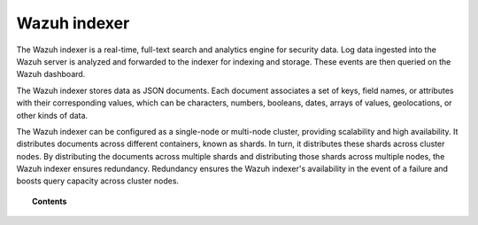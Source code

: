 .. Copyright (C) 2015, Wazuh, Inc.

.. meta::
   :description: The Wazuh indexer is a real-time, full-text search and analytics engine for security data. Find more information in this section of the documntation.

Wazuh indexer
=============

The Wazuh indexer is a real-time, full-text search and analytics engine for security data. Log data ingested into the Wazuh server is analyzed and forwarded to the indexer for indexing and storage. These events are then queried on the Wazuh dashboard.

The Wazuh indexer stores data as JSON documents. Each document associates a set of keys, field names, or attributes with their corresponding values, which can be characters, numbers, booleans, dates, arrays of values, geolocations, or other kinds of data.

The Wazuh indexer can be configured as a single-node or multi-node cluster, providing scalability and high availability. It distributes documents across different containers, known as shards. In turn, it distributes these shards across cluster nodes. By distributing the documents across multiple shards and distributing those shards across multiple nodes, the Wazuh indexer ensures redundancy. Redundancy ensures the Wazuh indexer's availability in the event of a failure and boosts query capacity across cluster nodes.

.. topic:: Contents

   .. toctree::
      :titlesonly:

      wazuh-indexer-indices
      re-indexing
      index-life-management
      wazuh-indexer-tuning
      migrating-wazuh-indices

